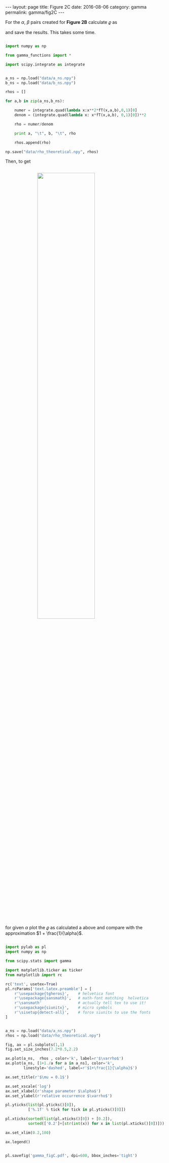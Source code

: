 #+STARTUP: noindent showeverything
#+OPTIONS: toc:nil; html-postamble:nil
#+BEGIN_HTML
---
layout: page
title: Figure 2C
date: 2016-08-06
category: gamma
permalink: gamma/fig2C
---
#+END_HTML

For the $\alpha$, $\beta$ pairs created for *Figure 2B* calculate $\varrho$ as 

\begin{align}
\varrho = \frac{\int_0^1 x^2 f^T_{\alpha,\beta}(x)\,dx}{\left(\int_0^1 x f^T_{\alpha,\beta}(x)\, dx\right)^2},
\end{align} 

and save the results. This takes some time.


#+BEGIN_SRC python

import numpy as np

from gamma_functions import *

import scipy.integrate as integrate


a_ns = np.load("data/a_ns.npy")
b_ns = np.load("data/b_ns.npy")

rhos = []

for a,b in zip(a_ns,b_ns):

    numer = integrate.quad(lambda x:x**2*fT(x,a,b),0,1)[0]
    denom = (integrate.quad(lambda x: x*fT(x,a,b), 0,1)[0])**2
    
    rho = numer/denom

    print a, "\t", b, "\t", rho

    rhos.append(rho)

np.save("data/rho_theoretical.npy", rhos)

#+END_SRC

Then, to get

#+BEGIN_HTML
<img src="{{ site.baseurl }}/assets/img/gamma_figC.png" width="60%" style="display:block;margin:2em auto 2em;"/>
#+END_HTML

for given $\alpha$ plot the $\varrho$ as calculated a above and compare with the approximation $1 + \frac{1}{\alpha}$.


#+BEGIN_SRC python

import pylab as pl
import numpy as np

from scipy.stats import gamma

import matplotlib.ticker as ticker
from matplotlib import rc

rc('text', usetex=True)
pl.rcParams['text.latex.preamble'] = [
    r'\usepackage{tgheros}',    # helvetica font
    r'\usepackage{sansmath}',   # math-font matching  helvetica
    r'\sansmath'                # actually tell tex to use it!
    r'\usepackage{siunitx}',    # micro symbols
    r'\sisetup{detect-all}',    # force siunitx to use the fonts
]  


a_ns = np.load("data/a_ns.npy")
rhos = np.load("data/rho_theoretical.npy")

fig, ax = pl.subplots(1,1)
fig.set_size_inches(7.2*0.5,2.2)

ax.plot(a_ns,  rhos , color='k', label=r'$\varrho$')
ax.plot(a_ns, [1+1./a for a in a_ns], color='k',
        linestyle='dashed', label=r'$1+\frac{1}{\alpha}$')

ax.set_title(r'$\mu = 0.1$')

ax.set_xscale('log')
ax.set_xlabel(r'shape parameter $\alpha$')
ax.set_ylabel(r'relative occurrence $\varrho$')

pl.yticks(list(pl.yticks()[0]),
          ['%.1f' % tick for tick in pl.yticks()[0]])

pl.xticks(sorted(list(pl.xticks()[0]) + [0.2]),
          sorted(['0.2']+[str(int(x)) for x in list(pl.xticks()[0])]))

ax.set_xlim(0.2,100)

ax.legend()


pl.savefig('gamma_figC.pdf', dpi=600, bbox_inches='tight')

#+END_SRC

